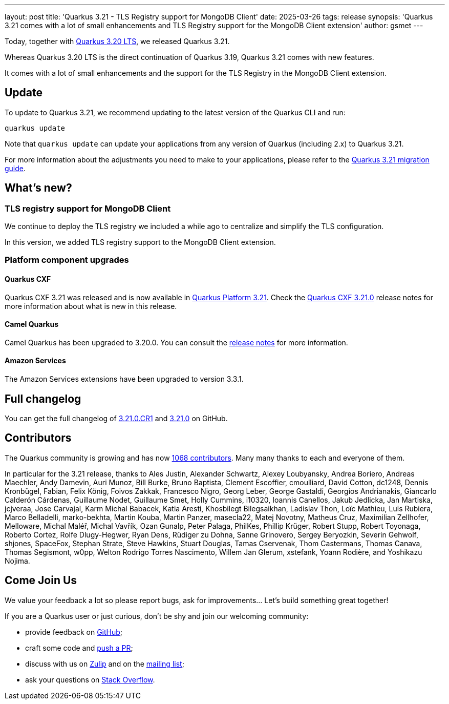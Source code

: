 ---
layout: post
title: 'Quarkus 3.21 - TLS Registry support for MongoDB Client'
date: 2025-03-26
tags: release
synopsis: 'Quarkus 3.21 comes with a lot of small enhancements and TLS Registry support for the MongoDB Client extension'
author: gsmet
---

Today, together with https://quarkus.io/blog/quarkus-3-20-0-released/[Quarkus 3.20 LTS], we released Quarkus 3.21.

Whereas Quarkus 3.20 LTS is the direct continuation of Quarkus 3.19, Quarkus 3.21 comes with new features.

It comes with a lot of small enhancements and the support for the TLS Registry in the MongoDB Client extension.

== Update

To update to Quarkus 3.21, we recommend updating to the latest version of the Quarkus CLI and run:

[source,bash]
----
quarkus update
----

Note that `quarkus update` can update your applications from any version of Quarkus (including 2.x) to Quarkus 3.21.

For more information about the adjustments you need to make to your applications, please refer to the https://github.com/quarkusio/quarkus/wiki/Migration-Guide-3.21[Quarkus 3.21 migration guide].

== What's new?

=== TLS registry support for MongoDB Client

We continue to deploy the TLS registry we included a while ago to centralize and simplify the TLS configuration.

In this version, we added TLS registry support to the MongoDB Client extension.

=== Platform component upgrades

==== Quarkus CXF

Quarkus CXF 3.21 was released and is now available in https://code.quarkus.io/?extension-search=origin:platform%20quarkus-cxf[Quarkus Platform 3.21].
Check the https://docs.quarkiverse.io/quarkus-cxf/dev/release-notes/3.21.0.html[Quarkus CXF 3.21.0] release notes for more information about what is new in this release.

==== Camel Quarkus

Camel Quarkus has been upgraded to 3.20.0.
You can consult the https://camel.apache.org/blog/camel-quarkus-release-3.20.0[release notes] for more information.

==== Amazon Services

The Amazon Services extensions have been upgraded to version 3.3.1.

== Full changelog

You can get the full changelog of https://github.com/quarkusio/quarkus/releases/tag/3.21.0.CR1[3.21.0.CR1] and https://github.com/quarkusio/quarkus/releases/tag/3.21.0[3.21.0] on GitHub.

== Contributors

The Quarkus community is growing and has now https://github.com/quarkusio/quarkus/graphs/contributors[1068 contributors].
Many many thanks to each and everyone of them.

In particular for the 3.21 release, thanks to Ales Justin, Alexander Schwartz, Alexey Loubyansky, Andrea Boriero, Andreas Maechler, Andy Damevin, Auri Munoz, Bill Burke, Bruno Baptista, Clement Escoffier, cmoulliard, David Cotton, dc1248, Dennis Kronbügel, Fabian, Felix König, Foivos Zakkak, Francesco Nigro, Georg Leber, George Gastaldi, Georgios Andrianakis, Giancarlo Calderón Cárdenas, Guillaume Nodet, Guillaume Smet, Holly Cummins, i10320, Ioannis Canellos, Jakub Jedlicka, Jan Martiska, jcjveraa, Jose Carvajal, Karm Michal Babacek, Katia Aresti, Khosbilegt Bilegsaikhan, Ladislav Thon, Loïc Mathieu, Luis Rubiera, Marco Belladelli, marko-bekhta, Martin Kouba, Martin Panzer, masecla22, Matej Novotny, Matheus Cruz, Maximilian Zellhofer, Melloware, Michal Maléř, Michal Vavřík, Ozan Gunalp, Peter Palaga, PhilKes, Phillip Krüger, Robert Stupp, Robert Toyonaga, Roberto Cortez, Rolfe Dlugy-Hegwer, Ryan Dens, Rüdiger zu Dohna, Sanne Grinovero, Sergey Beryozkin, Severin Gehwolf, shjones, SpaceFox, Stephan Strate, Steve Hawkins, Stuart Douglas, Tamas Cservenak, Thom Castermans, Thomas Canava, Thomas Segismont, w0pp, Welton Rodrigo Torres Nascimento, Willem Jan Glerum, xstefank, Yoann Rodière, and Yoshikazu Nojima.

== Come Join Us

We value your feedback a lot so please report bugs, ask for improvements... Let's build something great together!

If you are a Quarkus user or just curious, don't be shy and join our welcoming community:

 * provide feedback on https://github.com/quarkusio/quarkus/issues[GitHub];
 * craft some code and https://github.com/quarkusio/quarkus/pulls[push a PR];
 * discuss with us on https://quarkusio.zulipchat.com/[Zulip] and on the https://groups.google.com/d/forum/quarkus-dev[mailing list];
 * ask your questions on https://stackoverflow.com/questions/tagged/quarkus[Stack Overflow].
